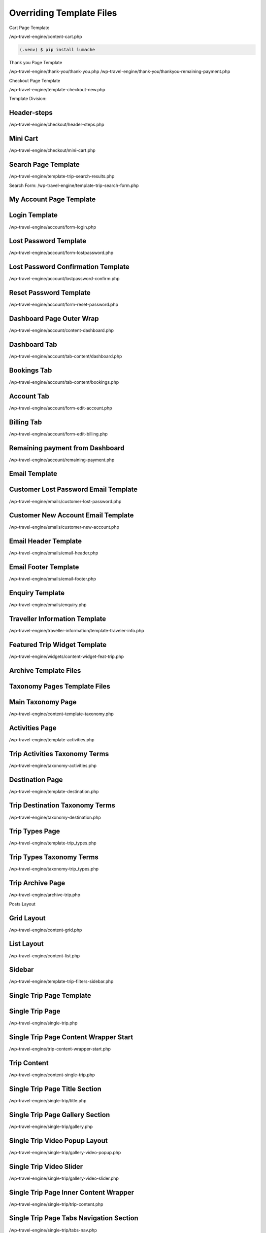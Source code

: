 Overriding Template Files
=====

.. _installation:

Cart Page Template

/wp-travel-engine/content-cart.php

.. code-block:: console

   (.venv) $ pip install lumache

Thank you Page Template

/wp-travel-engine/thank-you/thank-you.php
/wp-travel-engine/thank-you/thankyou-remaining-payment.php

Checkout Page Template

/wp-travel-engine/template-checkout-new.php

Template Division:

Header-steps
------------

/wp-travel-engine/checkout/header-steps.php

Mini Cart
------------

/wp-travel-engine/checkout/mini-cart.php

Search Page Template
------------

/wp-travel-engine/template-trip-search-results.php

Search Form:
/wp-travel-engine/template-trip-search-form.php

My Account Page Template
------------

Login Template
------------

/wp-travel-engine/account/form-login.php

Lost Password Template
------------

/wp-travel-engine/account/form-lostpassword.php

Lost Password Confirmation Template
------------

/wp-travel-engine/account/lostpassword-confirm.php

Reset Password Template
------------

/wp-travel-engine/account/form-reset-password.php

Dashboard Page Outer Wrap
------------

/wp-travel-engine/account/content-dashboard.php

Dashboard Tab
------------

/wp-travel-engine/account/tab-content/dashboard.php

Bookings Tab
------------

/wp-travel-engine/account/tab-content/bookings.php

Account Tab
------------

/wp-travel-engine/account/form-edit-account.php

Billing Tab
------------

/wp-travel-engine/account/form-edit-billing.php

Remaining payment from Dashboard
------------

/wp-travel-engine/account/remaining-payment.php

Email Template
------------

Customer Lost Password Email Template
------------

/wp-travel-engine/emails/customer-lost-password.php

Customer New Account Email Template
------------

/wp-travel-engine/emails/customer-new-account.php

Email Header Template
------------

/wp-travel-engine/emails/email-header.php

Email Footer Template
------------

/wp-travel-engine/emails/email-footer.php

Enquiry Template
------------

/wp-travel-engine/emails/enquiry.php

Traveller Information Template
------------

/wp-travel-engine/traveller-information/template-traveler-info.php

Featured Trip Widget Template
------------

/wp-travel-engine/widgets/content-widget-feat-trip.php

Archive Template Files
------------

Taxonomy Pages Template Files
------------

Main Taxonomy Page
------------

/wp-travel-engine/content–template-taxonomy.php

Activities Page
------------

/wp-travel-engine/template-activities.php

Trip Activities Taxonomy Terms
------------

/wp-travel-engine/taxonomy-activities.php

Destination Page
------------

/wp-travel-engine/template-destination.php

Trip Destination Taxonomy Terms
------------

/wp-travel-engine/taxonomy-destination.php

Trip Types Page
------------

/wp-travel-engine/template-trip_types.php

Trip Types Taxonomy Terms
------------

/wp-travel-engine/taxonomy-trip_types.php

Trip Archive Page
------------

/wp-travel-engine/archive-trip.php

Posts Layout

Grid Layout
------------

/wp-travel-engine/content-grid.php

List Layout
------------

/wp-travel-engine/content-list.php

Sidebar
------------

/wp-travel-engine/template-trip-filters-sidebar.php

Single Trip Page Template
------------

Single Trip Page
------------

/wp-travel-engine/single-trip.php

Single Trip Page Content Wrapper Start
------------

/wp-travel-engine/trip-content-wrapper-start.php

Trip Content
------------

/wp-travel-engine/content-single-trip.php

Single Trip Page Title Section
------------

/wp-travel-engine/single-trip/title.php

Single Trip Page Gallery Section
------------

/wp-travel-engine/single-trip/gallery.php

Single Trip Video Popup Layout
------------

/wp-travel-engine/single-trip/gallery-video-popup.php

Single Trip Video Slider
------------

/wp-travel-engine/single-trip/gallery-video-slider.php

Single Trip Page Inner Content Wrapper
------------

/wp-travel-engine/single-trip/trip-content.php

Single Trip Page Tabs Navigation Section
------------

/wp-travel-engine/single-trip/tabs-nav.php

Single Trip Page Tabs Content Section
------------

/wp-travel-engine/single-trip/tabs-content.php

Single Trip Footer
------------

/wp-travel-engine/single-trip/trip-footer.php

After trip content
------------

/wp-travel-engine/trip-content-wrapper-end.php

Single Trip Sidebar
------------

/wp-travel-engine/single-trip/trip-sidebar.php

Single Trip Tabs
------------

Overview Tab
------------

/wp-travel-engine/single-trip/trip-tabs/overview.php

Itinerary Tab
------------

/wp-travel-engine/single-trip/trip-tabs/itinerary-tab.php

Cost Tab
------------

/wp-travel-engine/single-trip/trip-tabs/cost.php

FAQs Tab
------------

/wp-travel-engine/single-trip/trip-tab/faqs.php

Map Tab
------------

/wp-travel-engine/single-trip/trip-tabs/map.php

Review Tab
------------

/wp-travel-engine/single-trip/trip-tabs/review.php

.. To retrieve a list of random ingredients,
.. you can use the ``lumache.get_random_ingredients()`` function:

.. .. autofunction:: lumache.get_random_ingredients

.. The ``kind`` parameter should be either ``"meat"``, ``"fish"``,
.. or ``"veggies"``. Otherwise, :py:func:`lumache.get_random_ingredients`
.. will raise an exception.

.. .. autoexception:: lumache.InvalidKindError

.. For example:

.. >>> import lumache
.. >>> lumache.get_random_ingredients()
.. ['shells', 'gorgonzola', 'parsley']

